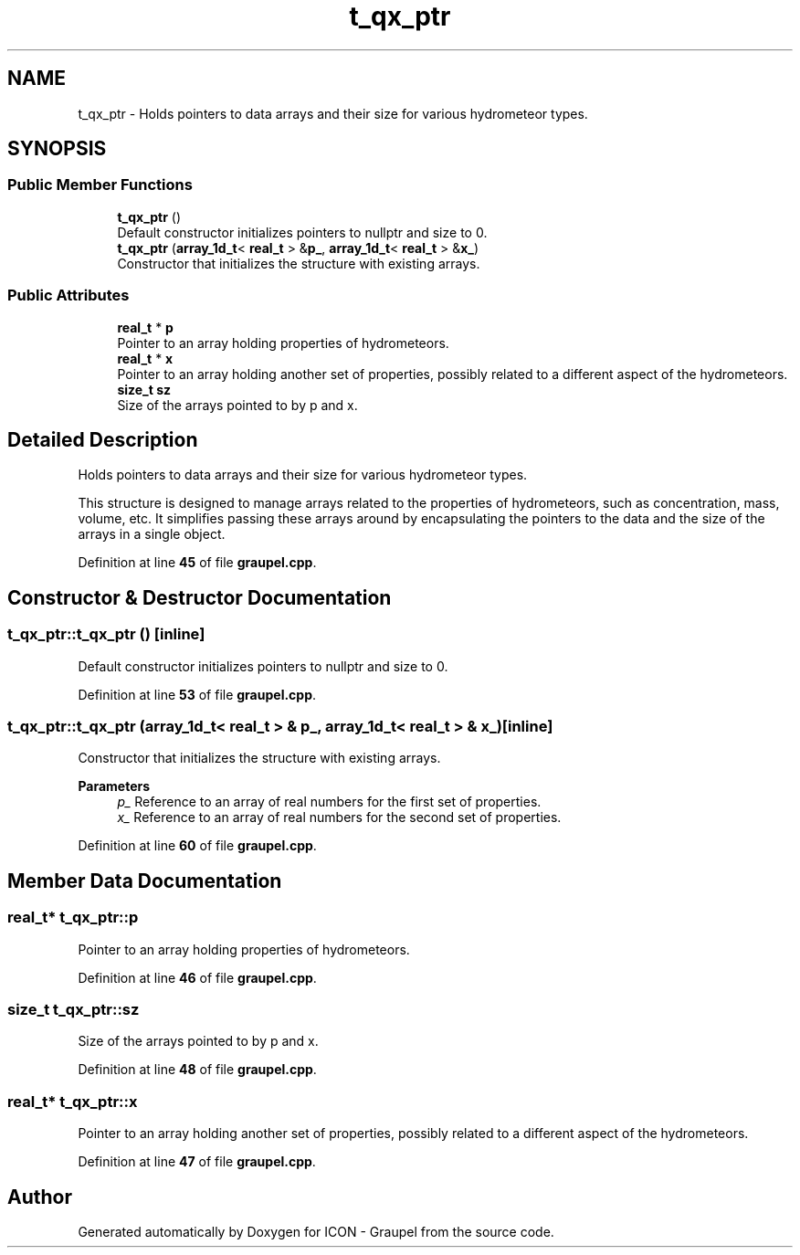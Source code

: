 .TH "t_qx_ptr" 3 "Version NTU_v1.0" "ICON - Graupel" \" -*- nroff -*-
.ad l
.nh
.SH NAME
t_qx_ptr \- Holds pointers to data arrays and their size for various hydrometeor types\&.  

.SH SYNOPSIS
.br
.PP
.SS "Public Member Functions"

.in +1c
.ti -1c
.RI "\fBt_qx_ptr\fP ()"
.br
.RI "Default constructor initializes pointers to \fRnullptr\fP and size to \fR0\fP\&. "
.ti -1c
.RI "\fBt_qx_ptr\fP (\fBarray_1d_t\fP< \fBreal_t\fP > &\fBp_\fP, \fBarray_1d_t\fP< \fBreal_t\fP > &\fBx_\fP)"
.br
.RI "Constructor that initializes the structure with existing arrays\&. "
.in -1c
.SS "Public Attributes"

.in +1c
.ti -1c
.RI "\fBreal_t\fP * \fBp\fP"
.br
.RI "Pointer to an array holding properties of hydrometeors\&. "
.ti -1c
.RI "\fBreal_t\fP * \fBx\fP"
.br
.RI "Pointer to an array holding another set of properties, possibly related to a different aspect of the hydrometeors\&. "
.ti -1c
.RI "\fBsize_t\fP \fBsz\fP"
.br
.RI "Size of the arrays pointed to by \fRp\fP and \fRx\fP\&. "
.in -1c
.SH "Detailed Description"
.PP 
Holds pointers to data arrays and their size for various hydrometeor types\&. 

This structure is designed to manage arrays related to the properties of hydrometeors, such as concentration, mass, volume, etc\&. It simplifies passing these arrays around by encapsulating the pointers to the data and the size of the arrays in a single object\&. 
.PP
Definition at line \fB45\fP of file \fBgraupel\&.cpp\fP\&.
.SH "Constructor & Destructor Documentation"
.PP 
.SS "t_qx_ptr::t_qx_ptr ()\fR [inline]\fP"

.PP
Default constructor initializes pointers to \fRnullptr\fP and size to \fR0\fP\&. 
.PP
Definition at line \fB53\fP of file \fBgraupel\&.cpp\fP\&.
.SS "t_qx_ptr::t_qx_ptr (\fBarray_1d_t\fP< \fBreal_t\fP > & p_, \fBarray_1d_t\fP< \fBreal_t\fP > & x_)\fR [inline]\fP"

.PP
Constructor that initializes the structure with existing arrays\&. 
.PP
\fBParameters\fP
.RS 4
\fIp_\fP Reference to an array of real numbers for the first set of properties\&. 
.br
\fIx_\fP Reference to an array of real numbers for the second set of properties\&. 
.RE
.PP

.PP
Definition at line \fB60\fP of file \fBgraupel\&.cpp\fP\&.
.SH "Member Data Documentation"
.PP 
.SS "\fBreal_t\fP* t_qx_ptr::p"

.PP
Pointer to an array holding properties of hydrometeors\&. 
.PP
Definition at line \fB46\fP of file \fBgraupel\&.cpp\fP\&.
.SS "\fBsize_t\fP t_qx_ptr::sz"

.PP
Size of the arrays pointed to by \fRp\fP and \fRx\fP\&. 
.PP
Definition at line \fB48\fP of file \fBgraupel\&.cpp\fP\&.
.SS "\fBreal_t\fP* t_qx_ptr::x"

.PP
Pointer to an array holding another set of properties, possibly related to a different aspect of the hydrometeors\&. 
.PP
Definition at line \fB47\fP of file \fBgraupel\&.cpp\fP\&.

.SH "Author"
.PP 
Generated automatically by Doxygen for ICON - Graupel from the source code\&.
